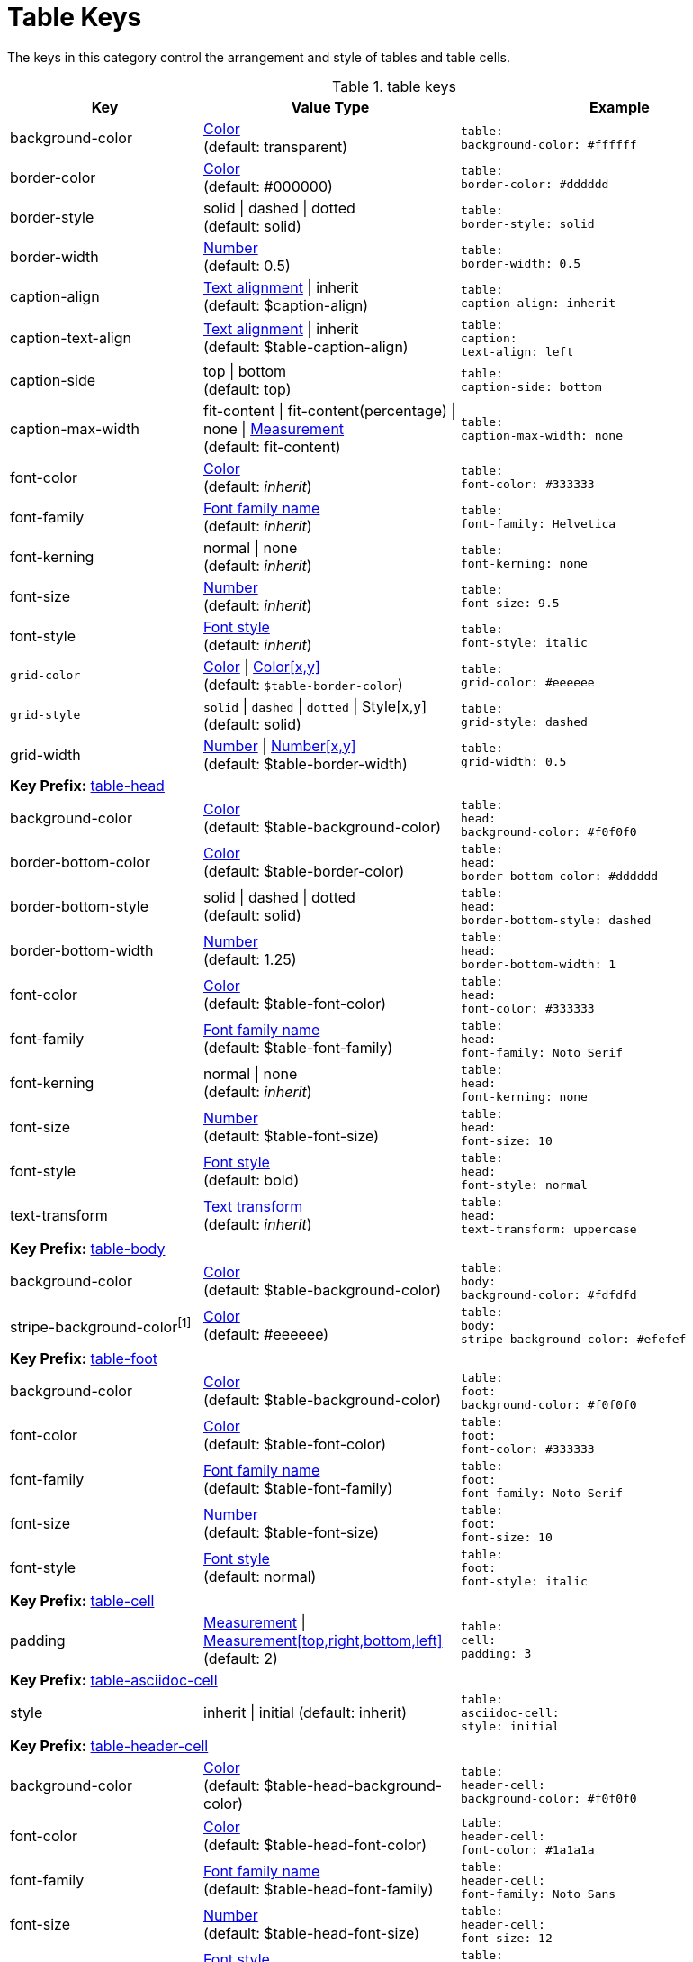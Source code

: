 = Table Keys

The keys in this category control the arrangement and style of tables and table cells.

.table keys
[#key-prefix-table,cols="3,4,5l"]
|===
|Key |Value Type |Example

|background-color
|xref:color.adoc[Color] +
(default: transparent)
|table:
background-color: #ffffff

|border-color
|xref:color.adoc[Color] +
(default: #000000)
|table:
border-color: #dddddd

|border-style
|solid {vbar} dashed {vbar} dotted +
(default: solid)
|table:
border-style: solid

|border-width
|xref:language.adoc#values[Number] +
(default: 0.5)
|table:
border-width: 0.5

|caption-align
|xref:text.adoc#align[Text alignment] {vbar} inherit +
(default: $caption-align)
|table:
caption-align: inherit

|caption-text-align
|xref:text.adoc#align[Text alignment] {vbar} inherit +
(default: $table-caption-align)
|table:
caption:
text-align: left

|caption-side
|top {vbar} bottom +
(default: top)
|table:
caption-side: bottom

|caption-max-width
|fit-content {vbar} fit-content(percentage) {vbar} none {vbar} xref:measurement-units.adoc[Measurement] +
(default: fit-content)
|table:
caption-max-width: none

|font-color
|xref:color.adoc[Color] +
(default: _inherit_)
|table:
font-color: #333333

|font-family
|xref:font.adoc[Font family name] +
(default: _inherit_)
|table:
font-family: Helvetica

|font-kerning
|normal {vbar} none +
(default: _inherit_)
|table:
font-kerning: none

|font-size
|xref:language.adoc#values[Number] +
(default: _inherit_)
|table:
font-size: 9.5

|font-style
|xref:text.adoc#font-style[Font style] +
(default: _inherit_)
|table:
font-style: italic

|`grid-color`
|xref:color.adoc[Color] {vbar} xref:color.adoc[Color[x,y\]] +
(default: `$table-border-color`)
|table:
grid-color: #eeeeee

|`grid-style`
|`solid` {vbar} `dashed` {vbar} `dotted` {vbar} Style[x,y] +
(default: solid)
|table:
grid-style: dashed

|grid-width
|xref:language.adoc#values[Number] {vbar} xref:language.adoc#values[Number[x,y\]] +
(default: $table-border-width)
|table:
grid-width: 0.5

3+|[#key-prefix-table-head]*Key Prefix:* <<key-prefix-table-head,table-head>>

//|align
//|xref:text.adoc#align[Text alignment] +
//(default: _inherit_)
//|table:
//  head:
//    align: center

|background-color
|xref:color.adoc[Color] +
(default: $table-background-color)
|table:
head:
background-color: #f0f0f0

|border-bottom-color
|xref:color.adoc[Color] +
(default: $table-border-color)
|table:
head:
border-bottom-color: #dddddd

|border-bottom-style
|solid {vbar} dashed {vbar} dotted +
(default: solid)
|table:
head:
border-bottom-style: dashed

|border-bottom-width
|xref:language.adoc#values[Number] +
(default: 1.25)
|table:
head:
border-bottom-width: 1

|font-color
|xref:color.adoc[Color] +
(default: $table-font-color)
|table:
head:
font-color: #333333

|font-family
|xref:font.adoc[Font family name] +
(default: $table-font-family)
|table:
head:
font-family: Noto Serif

|font-kerning
|normal {vbar} none +
(default: _inherit_)
|table:
head:
font-kerning: none

|font-size
|xref:language.adoc#values[Number] +
(default: $table-font-size)
|table:
head:
font-size: 10

|font-style
|xref:text.adoc#font-style[Font style] +
(default: bold)
|table:
head:
font-style: normal

|text-transform
|xref:text.adoc#transform[Text transform] +
(default: _inherit_)
|table:
head:
text-transform: uppercase

3+|[#key-prefix-table-body]*Key Prefix:* <<key-prefix-table-body,table-body>>

|background-color
|xref:color.adoc[Color] +
(default: $table-background-color)
|table:
body:
background-color: #fdfdfd

|stripe-background-color^[1]^
|xref:color.adoc[Color] +
(default: #eeeeee)
|table:
body:
stripe-background-color: #efefef

3+|[#key-prefix-table-foot]*Key Prefix:* <<key-prefix-table-foot,table-foot>>

|background-color
|xref:color.adoc[Color] +
(default: $table-background-color)
|table:
foot:
background-color: #f0f0f0

|font-color
|xref:color.adoc[Color] +
(default: $table-font-color)
|table:
foot:
font-color: #333333

|font-family
|xref:font.adoc[Font family name] +
(default: $table-font-family)
|table:
foot:
font-family: Noto Serif

|font-size
|xref:language.adoc#values[Number] +
(default: $table-font-size)
|table:
foot:
font-size: 10

|font-style
|xref:text.adoc#font-style[Font style] +
(default: normal)
|table:
foot:
font-style: italic

3+|[#key-prefix-table-cell]*Key Prefix:* <<key-prefix-table-cell,table-cell>>

|padding
|xref:measurement-units.adoc[Measurement] {vbar} xref:measurement-units.adoc[Measurement[top,right,bottom,left\]] +
(default: 2)
|table:
cell:
padding: 3

3+|[#key-prefix-table-asciidoc-cell]*Key Prefix:* <<key-prefix-table-asciidoc-cell,table-asciidoc-cell>>

|style
|inherit {vbar} initial
(default: inherit)
|table:
asciidoc-cell:
style: initial

3+|[#key-prefix-table-header-cell]*Key Prefix:* <<key-prefix-table-header-cell,table-header-cell>>

//|align
//|xref:text.adoc#align[Text alignment] +
//(default: $table-head-align)
//|table:
//  header-cell:
//    align: center

|background-color
|xref:color.adoc[Color] +
(default: $table-head-background-color)
|table:
header-cell:
background-color: #f0f0f0

|font-color
|xref:color.adoc[Color] +
(default: $table-head-font-color)
|table:
header-cell:
font-color: #1a1a1a

|font-family
|xref:font.adoc[Font family name] +
(default: $table-head-font-family)
|table:
header-cell:
font-family: Noto Sans

|font-size
|xref:language.adoc#values[Number] +
(default: $table-head-font-size)
|table:
header-cell:
font-size: 12

|`font-style`
|xref:text.adoc#font-style[Font style] +
(default: `$table-head-font-style`)
|table:
header-cell:
font-style: italic

|`text-transform`
|xref:text.adoc#transform[Text transform] +
(default: `$table-head-text-transform`)
|table:
header-cell:
text-transform: uppercase
|===

1. This key only controls the color that is used for stripes.
The appearance of stripes is controlled using the `stripes` table attribute, the `table-stripes` document attribute (since Asciidoctor 2), or the `stripes` document attribute (prior to Asciidoctor 2).
Permitted attribute values are even, odd, all, and none.
Prior to Asciidoctor 2, even rows are shaded by default (e.g., `stripes=even`).
Since Asciidoctor 2, table stripes are not enabled by default (e.g., `stripes=none`).

